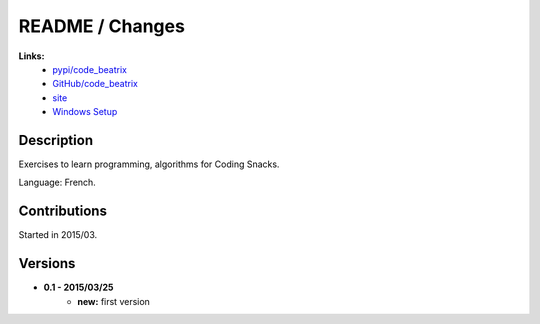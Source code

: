 

.. _l-README:

README / Changes
================


.. image:: https://badge.fury.io/py/code_beatrix.svg
    :target: http://badge.fury.io/py/code_beatrix
      
.. image:: http://img.shields.io/pypi/dm/code_beatrix.png
    :alt: PYPI Package
    :target: https://pypi.python.org/pypi/code_beatrix 
   
**Links:**
    * `pypi/code_beatrix <https://pypi.python.org/pypi/code_beatrix/>`_
    * `GitHub/code_beatrix <https://github.com/sdpython/code_beatrix/>`_
    * `site <http://lesenfantscodaient.fr/>`_
    * `Windows Setup <http://www.xavierdupre.fr/site2013/index_code.html#code_beatrix>`_


Description        
-----------

Exercises to learn programming, algorithms for Coding Snacks.

Language: French.

    


Contributions
-------------

Started in 2015/03.


Versions
--------

* **0.1 - 2015/03/25**
    * **new:** first version
